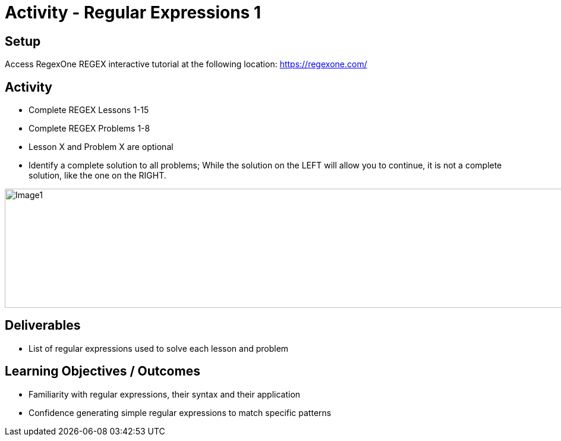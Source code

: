 :doctype: book
:stylesheet: ../../cctc.css

= Activity - Regular Expressions 1
:doctype: book
:source-highlighter: coderay
:listing-caption: Listing
// Uncomment next line to set page size (default is Letter)
//:pdf-page-size: A4

== Setup

Access RegexOne REGEX interactive tutorial at the following location: https://regexone.com/

== Activity

[square]
* Complete REGEX Lessons 1-15
* Complete REGEX Problems 1-8
* Lesson X and Problem X are optional
* Identify a complete solution to all problems; While the solution on the LEFT will allow you to continue, it is not a complete solution, like the one on the RIGHT.

image::regexImage1.png[alt="Image1", width="1000", height="200"]

== Deliverables

[square]
* List of regular expressions used to solve each lesson and problem

== Learning Objectives / Outcomes

[square]
* Familiarity with regular expressions, their syntax and their application
* Confidence generating simple regular expressions to match specific patterns

